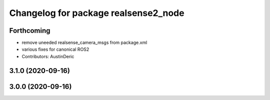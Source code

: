 ^^^^^^^^^^^^^^^^^^^^^^^^^^^^^^^^^^^^^
Changelog for package realsense2_node
^^^^^^^^^^^^^^^^^^^^^^^^^^^^^^^^^^^^^

Forthcoming
-----------
* remove uneeded realsense_camera_msgs from package.xml
* various fixes for canonical ROS2
* Contributors: AustinDeric

3.1.0 (2020-09-16)
------------------

3.0.0 (2020-09-16)
------------------
